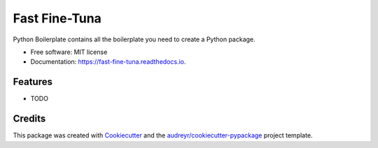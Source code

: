 ==============
Fast Fine-Tuna
==============


.. image:: https://img.shields.io/pypi/v/fast_fine_tuna.svg
        :target: https://pypi.python.org/pypi/fast_fine_tuna

.. image:: https://img.shields.io/travis/vinid/fast_fine_tuna.svg
        :target: https://travis-ci.com/vinid/fast_fine_tuna

.. image:: https://readthedocs.org/projects/fast-fine-tuna/badge/?version=latest
        :target: https://fast-fine-tuna.readthedocs.io/en/latest/?version=latest
        :alt: Documentation Status




Python Boilerplate contains all the boilerplate you need to create a Python package.


* Free software: MIT license
* Documentation: https://fast-fine-tuna.readthedocs.io.


Features
--------

* TODO

Credits
-------

This package was created with Cookiecutter_ and the `audreyr/cookiecutter-pypackage`_ project template.

.. _Cookiecutter: https://github.com/audreyr/cookiecutter
.. _`audreyr/cookiecutter-pypackage`: https://github.com/audreyr/cookiecutter-pypackage

